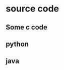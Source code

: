 * source code

** Some c code
#+begin_export latex
\begin{lstlisting}[language=C, caption=C example]
#include <stdio.h>

// main function
int main () {
    int a = 1;
    printf("hello world\n");
}
\end{lstlisting}
#+end_export

** python
#+begin_export latex
\begin{lstlisting}[language=Python, caption=Python example]
# set a string
my_string = "Hello, World!"

# print string to stdout
print(my_string)
\end{lstlisting}
#+end_export

** java
#+begin_export latex
\begin{lstlisting}[language=Java, caption=Java example]
public class HelloWorld {

    // main function
    public static void main(String[] args) {
        System.out.println("Hello, World");
    }

}
\end{lstlisting}
#+end_export
